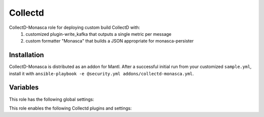 Collectd
========

CollectD-Monasca role for deploying custom build CollectD with:
  1. customized plugin-write_kafka that outputs a single metric per message
  2. custom formatter "Monasca" that builds a JSON appropriate for monasca-persister

Installation
------------

CollectD-Monasca is distributed as an addon for Mantl. After a successful
initial run from your customized ``sample.yml``, install it with
``ansible-playbook -e @security.yml addons/collectd-monasca.yml``.

Variables
---------

This role has the following global settings:

.. data ::  Hostname

   Hostname to append to metrics

   Default: ``{{ inventory_hostname }}``

.. data ::  Interval

   Global interval for sampling and sending metrics

   Default: ``10 seconds``

This role enables the following Collectd plugins and settings:

.. data ::  cpu

   Type: read
   Description: amount of time spent by the CPU in various states

.. data ::  disk

   Type: read
   Description: performance statistics for block devices and partitions

.. data ::  df

   Type: read
   Description : file system usage information
   Default: exclude all system and obsure file system types

.. data ::  interface

   Type: read
   Description: network interface throughput, packets/s, errors
.. data ::  load

   Type: read
   Description: system load
.. data ::  memory

   Type: read
   Description: physical memory utilization
.. data ::  network

   Type: write
   Description: send metrics to collectd compatible receiver
   Default: ``Server "localhost" "25826"``
.. data ::  syslog

   Type: write
   Description: write collectd logs to syslog
   Default: ``LogLevel "err"``
.. data ::  write_kafka

   Type: write
   Description: send metrics to Kafka topic
   Default: ``Brokers "broker-1.service.consul:9092,broker-2.service.consul:9092,broker-3.service.consul:9092"``
   Default: ``Topic "metrics"``
